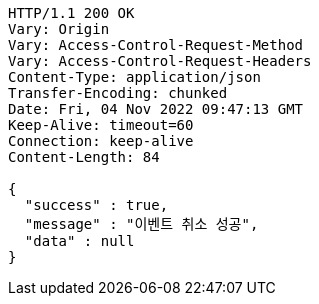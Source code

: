 [source,http,options="nowrap"]
----
HTTP/1.1 200 OK
Vary: Origin
Vary: Access-Control-Request-Method
Vary: Access-Control-Request-Headers
Content-Type: application/json
Transfer-Encoding: chunked
Date: Fri, 04 Nov 2022 09:47:13 GMT
Keep-Alive: timeout=60
Connection: keep-alive
Content-Length: 84

{
  "success" : true,
  "message" : "이벤트 취소 성공",
  "data" : null
}
----